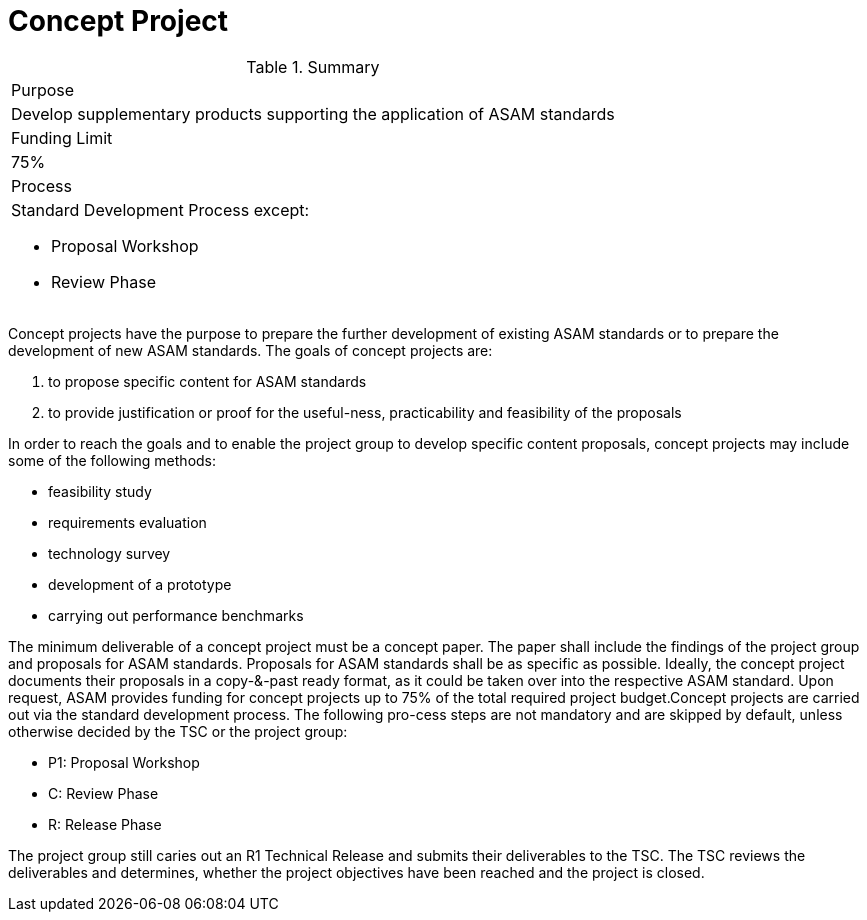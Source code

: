 = Concept Project

.Summary
|===
|Purpose 
a| Develop supplementary products supporting the application of ASAM standards
|Funding Limit | 75%
|Process
a| 
Standard Development Process except:

* Proposal Workshop
* Review Phase
|===

Concept projects have the purpose to prepare the further development of existing ASAM standards or to prepare the development of new ASAM standards. The goals of concept projects are:

. to propose specific content for ASAM standards
. to provide justification or proof for the useful-ness, practicability and feasibility of the proposals 

In order to reach the goals and to enable the project group to develop  specific  content  proposals,  concept  projects  may  include  some  of  the  following methods:
 
* feasibility study
* requirements evaluation
* technology survey
* development of a prototype
* carrying out performance benchmarks

The minimum deliverable of a concept project must be a concept paper. 
The paper shall include the findings of the project group and proposals for ASAM standards.
Proposals for ASAM standards shall be as specific as possible. 
Ideally, the concept project documents their proposals in a copy-&-past ready format, as it could be taken over into the respective ASAM standard.
Upon request, ASAM provides funding for concept projects up to 75% of the total required project budget.Concept projects are carried out via the standard development process. 
The following pro-cess steps are not mandatory and are skipped by default, unless otherwise decided by the TSC or the project group:

* P1: Proposal Workshop
* C: Review Phase
* R: Release Phase

The project group still caries out an R1 Technical Release and submits their deliverables to the TSC. The TSC reviews the deliverables and determines, whether the project objectives have been reached and the project is closed.